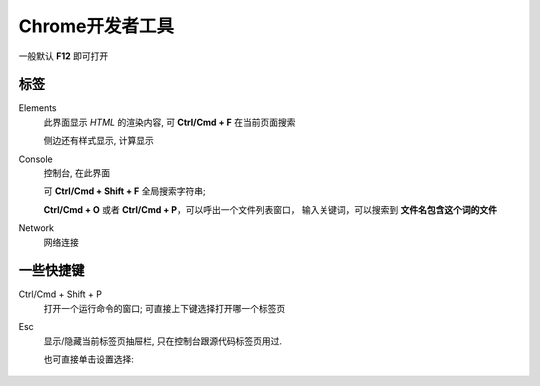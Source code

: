 ========================================
Chrome开发者工具
========================================

一般默认 **F12** 即可打开

标签
========================================

Elements
  此界面显示 `HTML` 的渲染内容, 可 **Ctrl/Cmd + F** 在当前页面搜索

  侧边还有样式显示, 计算显示
Console
  控制台, 在此界面

  可 **Ctrl/Cmd + Shift + F** 全局搜索字符串;

  **Ctrl/Cmd + O** 或者 **Ctrl/Cmd + P**，可以呼出一个文件列表窗口，
  输入关键词，可以搜索到 **文件名包含这个词的文件**
Network
  网络连接


一些快捷键
========================================

Ctrl/Cmd + Shift + P
  打开一个运行命令的窗口; 可直接上下键选择打开哪一个标签页
Esc
  显示/隐藏当前标签页抽屉栏,
  只在控制台跟源代码标签页用过.

  也可直接单击设置选择:

  .. figure:: ../../../../resources/images/2024-01-25-16-10-03.png
    :width: 480px



